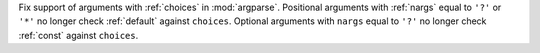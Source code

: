 Fix support of arguments with :ref:`choices` in :mod:`argparse`. Positional
arguments with :ref:`nargs` equal to ``'?'`` or ``'*'`` no longer check
:ref:`default` against ``choices``. Optional arguments with ``nargs`` equal
to ``'?'`` no longer check :ref:`const` against ``choices``.
